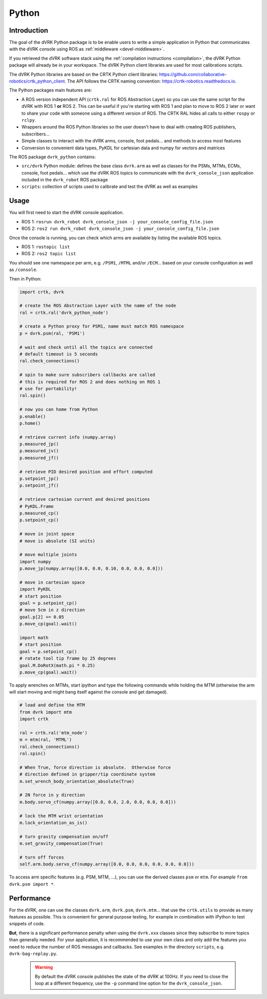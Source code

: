 Python
######

Introduction
************

The goal of the dVRK Python package is to be enable users to write a
simple application in Python that communicates with the dVRK console
using ROS as :ref:`middleware <devel-middleware>`.

If you retrieved the dVRK software stack using the :ref:`compilation
instructions <compilation>`, the dVRK Python package will already be
in your workspace. The dVRK Python client libraries are used for most
calibrations scripts.

The dVRK Python libraries are based on the CRTK Python client
libraries:
https://github.com/collaborative-robotics/crtk_python_client. The API
follows the CRTK naming convention:
https://crtk-robotics.readthedocs.io.

The Python packages main features are:

* A ROS version independent API (``crtk.ral`` for ROS Abstraction
  Layer) so you can use the same script for the dVRK with ROS 1 **or**
  ROS 2.  This can be useful if you're starting with ROS 1 and plan to
  move to ROS 2 later or want to share your code with someone using a
  different version of ROS.  The CRTK RAL hides all calls to either
  ``rospy`` or ``rclpy``.
* Wrappers around the ROS Python libraries so the user doesn't have to
  deal with creating ROS publishers, subscribers...
* Simple classes to interact with the dVRK arms, console, foot
  pedals... and methods to access most features
* Conversion to convenient data types, PyKDL for cartesian data and
  numpy for vectors and matrices

The ROS package ``dvrk_python`` contains:

* ``src/dvrk`` Python module: defines the base class ``dvrk.arm`` as well as
  classes for the PSMs, MTMs, ECMs, console, foot pedals... which use
  the dVRK ROS topics to communicate with the ``dvrk_console_json``
  application included in the ``dvrk_robot`` ROS package
* ``scripts``: collection of scripts used to calibrate and test the
  dVRK as well as examples

Usage
*****

You will first need to start the dVRK console application.

* ROS 1: ``rosrun dvrk_robot dvrk_console_json -j your_console_config_file.json``
* ROS 2: ``ros2 run dvrk_robot dvrk_console_json -j your_console_config_file.json``

Once the console is running, you can check which arms are available by
listing the available ROS topics.

* ROS 1: ``rostopic list``
* ROS 2: ``ros2 topic list``

You should see one namespace per arm, e.g. ``/PSM1``, ``/MTML`` and/or
``/ECM``... based on your console configuration as well as ``/console``.

Then in Python:

.. code-block:: python

   import crtk, dvrk

   # create the ROS Abstraction Layer with the name of the node
   ral = crtk.ral('dvrk_python_node')

   # create a Python proxy for PSM1, name must match ROS namespace
   p = dvrk.psm(ral, 'PSM1')

   # wait and check until all the topics are connected
   # default timeout is 5 seconds
   ral.check_connections()

   # spin to make sure subscribers callbacks are called
   # this is required for ROS 2 and does nothing on ROS 1
   # use for portability!
   ral.spin()

   # now you can home from Python
   p.enable()
   p.home()

   # retrieve current info (numpy.array)
   p.measured_jp()
   p.measured_jv()
   p.measured_jf()

   # retrieve PID desired position and effort computed
   p.setpoint_jp()
   p.setpoint_jf()

   # retrieve cartesian current and desired positions
   # PyKDL.Frame
   p.measured_cp()
   p.setpoint_cp()

   # move in joint space
   # move is absolute (SI units)

   # move multiple joints
   import numpy
   p.move_jp(numpy.array([0.0, 0.0, 0.10, 0.0, 0.0, 0.0]))

   # move in cartesian space
   import PyKDL
   # start position
   goal = p.setpoint_cp()
   # move 5cm in z direction
   goal.p[2] += 0.05
   p.move_cp(goal).wait()

   import math
   # start position
   goal = p.setpoint_cp()
   # rotate tool tip frame by 25 degrees
   goal.M.DoRotX(math.pi * 0.25)
   p.move_cp(goal).wait()

To apply wrenches on MTMs, start ipython and type the following
commands while holding the MTM (otherwise the arm will start moving
and might bang itself against the console and get damaged).

.. code-block:: python
		
   # load and define the MTM
   from dvrk import mtm
   import crtk

   ral = crtk.ral('mtm_node')
   m = mtm(ral, 'MTML')
   ral.check_connections()
   ral.spin()

   # When True, force direction is absolute.  Otherwise force
   # direction defined in gripper/tip coordinate system
   m.set_wrench_body_orientation_absolute(True)

   # 2N force in y direction
   m.body.servo_cf(numpy.array([0.0, 0.0, 2.0, 0.0, 0.0, 0.0]))

   # lock the MTM wrist orientation
   m.lock_orientation_as_is()

   # turn gravity compensation on/off
   m.set_gravity_compensation(True)

   # turn off forces
   self.arm.body.servo_cf(numpy.array([0.0, 0.0, 0.0, 0.0, 0.0, 0.0]))

To access arm specific features (e.g. PSM, MTM, ...), you can use the
derived classes ``psm`` or ``mtm``.  For example ``from dvrk.psm
import *``.

Performance
***********

For the dVRK, one can use the classes ``dvrk.arm``, ``dvrk.psm``,
``dvrk.mtm``... that use the ``crtk.utils`` to provide as many
features as possible. This is convenient for general purpose testing,
for example in combination with iPython to test snippets of code.

**But**, there is a significant performance penalty when using the
``dvrk.xxx`` classes since they subscribe to more topics than
generally needed. For your application, it is recommended to use your
own class and only add the features you need to reduce the number of
ROS messages and callbacks. See examples in the directory ``scripts``,
e.g. ``dvrk-bag-replay.py``.

 .. warning::

    By default the dVRK console publishes the state of the dVRK at
    100Hz.  If you need to close the loop at a different frequency,
    use the ``-p`` command line option for the ``dvrk_console_json``.
